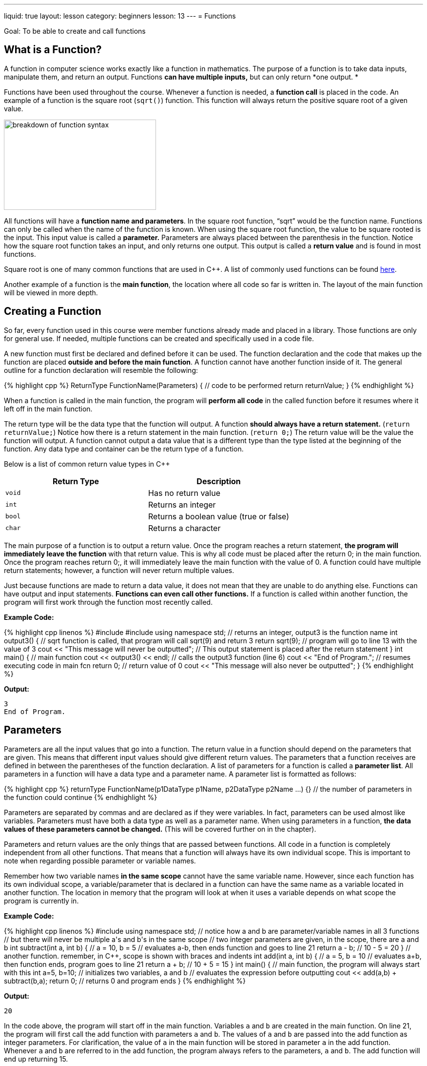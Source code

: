 ---
liquid: true
layout: lesson
category: beginners
lesson: 13
---
= Functions

Goal: To be able to create and call functions

== What is a Function?

A function in computer science works exactly like a function in
mathematics. The purpose of a function is to take data inputs,
manipulate them, and return an output. Functions *can have multiple
inputs,* but can only return *one output. *

Functions have been used throughout the course. Whenever a function is
needed, a *function call* is placed in the code. An example of a
function is the square root (`sqrt()`) function. This function will always
return the positive square root of a given value.

[.right.text-center]
image::media/image2.png[breakdown of function syntax,width=312,height=185]

All functions will have a *function name and parameters*. In the square
root function, “sqrt” would be the function name. Functions can only be
called when the name of the function is known. When using the square
root function, the value to be square rooted is the input. This input
value is called a *parameter.* Parameters are always placed between the
parenthesis in the function. Notice how the square root function takes
an input, and only returns one output. This output is called a *return
value* and is found in most functions.

Square root is one of many common functions that are used in {cpp}. A list
of commonly used functions can be found
link:/resources/beginners/commonly-used-functions-in-cpp[here].

Another example of a function is the *main function*, the location where
all code so far is written in. The layout of the main function will be
viewed in more depth.

== Creating a Function

So far, every function used in this course were member functions already
made and placed in a library. Those functions are only for general use.
If needed, multiple functions can be created and specifically used in a
code file.

A new function must first be declared and defined before it can be used.
The function declaration and the code that makes up the function are
placed *outside and before the main function*. A function cannot have
another function inside of it. The general outline for a function
declaration will resemble the following:

++++
{% highlight cpp %}
ReturnType FunctionName(Parameters) {
    // code to be performed
    return returnValue;
}
{% endhighlight %}
++++

When a function is called in the main function, the program will
*perform all code* in the called function before it resumes where it
left off in the main function.

The return type will be the data type that the function will output. A
function *should always have a return statement.* (`return returnValue;`)
Notice how there is a return statement in the main function. (`return 0;`)
The return value will be the value the function will output. A function
cannot output a data value that is a different type than the type listed
at the beginning of the function. Any data type and container can be the
return type of a function.

Below is a list of common return value types in {cpp}

[cols="a,",options="header"]
|=============================================
|Return Type |Description
|`void`      |Has no return value
|`int`       |Returns an integer
|`bool`      |Returns a boolean value (true or false)
|`char`      |Returns a character
|=============================================

The main purpose of a function is to output a return value. Once the
program reaches a return statement, *the program will immediately leave
the function* with that return value. This is why all code must be
placed after the return 0; in the main function. Once the program
reaches return 0;, it will immediately leave the main function with the
value of 0. A function could have multiple return statements; however, a
function will never return multiple values.

Just because functions are made to return a data value, it does not mean
that they are unable to do anything else. Functions can have output and
input statements. *Functions can even call other functions.* If a
function is called within another function, the program will first work
through the function most recently called.

**Example Code:**
++++
{% highlight cpp linenos %}
#include <iostream>
#include <math.h>
using namespace std;

// returns an integer, output3 is the function name
int output3() {
    // sqrt function is called, that program will call sqrt(9) and return 3
    return sqrt(9); // program will go to line 13 with the value of 3
    cout << "This message will never be outputted";
    // This output statement is placed after the return statement
}

int main() { // main function
    cout << output3() << endl; // calls the output3 function (line 6)
    cout << "End of Program."; // resumes executing code in main fcn
    return 0;                  // return value of 0
    cout << "This message will also never be outputted";
}
{% endhighlight %}
++++

**Output:**
....
3
End of Program.
....

== Parameters

Parameters are all the input values that go into a function. The return
value in a function should depend on the parameters that are given. This
means that different input values should give different return values.
The parameters that a function receives are defined in between the
parentheses of the function declaration. A list of parameters for a
function is called a *parameter list*. All parameters in a function will
have a data type and a parameter name. A parameter list is formatted as
follows:

++++
{% highlight cpp %}
returnType FunctionName(p1DataType p1Name, p2DataType p2Name ...) {}
// the number of parameters in the function could continue
{% endhighlight %}
++++

Parameters are separated by commas and are declared as if they were
variables. In fact, parameters can be used almost like variables.
Parameters must have both a data type as well as a parameter name. When
using parameters in a function, *the data* *values of these parameters
cannot be changed.* (This will be covered further on in the chapter).

Parameters and return values are the only things that are passed between
functions. All code in a function is completely independent from all
other functions. That means that a function will always have its own
individual scope. This is important to note when regarding possible
parameter or variable names.

Remember how two variable names *in the same scope* cannot have the same
variable name. However, since each function has its own individual
scope, a variable/parameter that is declared in a function can have the
same name as a variable located in another function. The location in
memory that the program will look at when it uses a variable depends on
what scope the program is currently in.

**Example Code:**
++++
{% highlight cpp linenos %}
#include <iostream>
using namespace std;
// notice how a and b are parameter/variable names in all 3 functions
// but there will never be multiple a's and b's in the same scope

// two integer parameters are given, in the scope, there are a and b
int subtract(int a, int b) { // a = 10, b = 5
    // evaluates a-b, then ends function and goes to line 21
    return a - b; // 10 - 5 = 20
}

// another function. remember, in C++, scope is shown with braces and indents
int add(int a, int b) { // a = 5, b = 10
    // evaluates a+b, then function ends, program goes to line 21
    return a + b; // 10 + 5 = 15
}

int main() { // main function, the program will always start with this
    int a=5, b=10; // initializes two variables, a and b
    // evaluates the expression before outputting
    cout << add(a,b) + subtract(b,a);
    return 0; // returns 0 and program ends
}
{% endhighlight %}
++++

**Output:**
....
20
....

In the code above, the program will start off in the main function.
Variables `a` and `b` are created in the main function. On line 21,
the program will first call the add function with parameters `a` and
`b`. The values of `a` and `b` are passed into the add function as
integer parameters. For clarification, the value of `a` in the main
function will be stored in parameter `a` in the add function. Whenever
`a` and `b` are referred to in the add function, the program always
refers to the parameters, `a` and `b`. The add function will end up
returning 15.

The program will then move back to the main function where it then calls
the subtract function. Notice how variables, `a` and `b`, are
flipped on line 21. This means that the value of `b` in the main
function will be stored in parameter `a` in the subtract function.
Likewise, the value of `a` in the main function will be stored in
parameter `b` in the subtract function. When the subtract function is
called, parameter `a` has a value of 10, and parameter `b` has a value
of 5. Thus, the program evaluates 10 - 5 on line 9. The subtract
function will return 5, and that value will add with 15 on line 21. In
the end, the program will output the value of 20.

The concept of functions can be very difficult to learn. That is why
some mid-chapter practice questions are added to this chapter to help
reinforce your understanding of functions.

* Write a program called maximum.cpp. Have the main function create a *ten
element integer array,* and allow users to input values in the array.
After that, have the main function call another function called
`findMax()`. This function will take an array and *return the largest
value found in the array.* Have the main function output the max value.
* Modify maximum.cpp so that the code asking for user inputs is placed in
another function called `getInputs()`. *`getInputs()` will ask for a value
and return the user input.* The main function will call `getInputs()` *ten
separate times.*
* Add another function called *findOccurences().* This function will take
a value and *return how many times that value appears in the array.*
Have the main function ask for a value and then call findOccurences().
* Jimbob made some more code and it *looks so convoluted.* Jimbob bets
that you would not be able to predict the outcome of his code. (which is
something he *should not* brag about) Your job is to prove him wrong.
Predict what Jimbob’s code will output *without running it on
Code::Blocks.*
+
++++
{% highlight cpp linenos %}
#include <iostream>
using namespace std;

int subtract(int b, int a) {
    return a - b;
}

int add(int x, int y) {
    return x + y;
}

int change(int a, int b, int c) {
    int x = (a + b) - c;
    cout << x << endl;
    return subtract(x, a) + add(c, x);
}

int main() {
    int x = 30, y = 20, z = 15;
    cout << change(y, z, x) + add(x, y);
    return 0;
}
{% endhighlight %}
++++

== Passing by Value Versus Passing by Reference

In all previous examples of code, all the parameters in a function were
*passed by value*. The *values of all inputs were copied* and given to
the parameters to be used. The values of the parameters *cannot be
changed* as *parameters are not variables.*

Functions are limited by the number of values that could be passed back
and forth. Even though many values can be passed into a function as
parameters, a function can only return one value (That’s the definition
of a function). Consider a function that swaps the values of two input
variables. This function will end up needing to change two parameters,
something that cannot be done when the parameters were passed by value.
This is why parameters can also pass by reference.

Passing by reference is when parameters are *given an address instead of
a value*. This address refers to a specific location in memory that
stores data. That way, a location in memory can be accessed and
manipulated across multiple functions. Parameters passed by reference
can be used just like a variable. To make a parameter pass by reference,
a `&` is placed *before* the parameter name:

**Example Code:**
++++
{% highlight cpp linenos %}
#include <iostream>
using namespace std;

// void has no return value, but a and b are passed by reference
// parameter 'a' acts as variable x, and parameter 'b' acts as variable y
void fun(int &a, int &b) {
    a=1; // the memory that 'a' refers to is changed to 1
    b=2;
    // outputs the values of a and b during the call
    cout << "During Call: " << endl;
    cout << a << " " << b << endl;
}

int main() {
    // 2 locations in memory are made and given data values
    int x = 5, y = 7;
    // outputs values of x and y before the call
    cout << "Before Call: " << endl;
    cout << x << " " << y << endl;
    // calls fun, the address of variable x is passed to the function
    // the address of variable b is passed to the function
    fun(x, y);
    // outputs the values of x and y after the call
    cout << "After Call: " << endl;
    cout << x << " " << y;
    return 0;
}
{% endhighlight %}
++++

**Output:**
....
Before Call:
5 7
During Call:
1 2
After Call:
1 2
....

In the previous example, the address of variables x and y were passed by
reference when the fun function was called. Any assignment to parameters
a and b will change the data values of variables x and y in the main
function.

Usually, a computer is quicker when passing by value as it would take
less time to copy a value than use an address. Smaller data types such
as integers will always be passed by value when there is no `&` before
the parameter name. This makes an integer a *scalar data type*. It is
easy for a computer to make a copy of a scalar data type because scalar
data types are often small in size.

Some data types are larger in size and are not scalar data type. For
example, arrays are often so large that passing by value would take more
time than passing by reference. This is why containers such as *arrays
and vectors are automatically passed by reference*.

Some scalar data types include *integers, characters, strings. booleans,
and floats*.

Some non-scalar data types that automatically pass by reference include
*arrays and vectors*.

== Recursion

In previous examples that involve functions, there were moments where
functions were called within another function. The program will finish
executing the function most recently called before executing all other
functions. Not only can functions call other functions, but *a function
can call itself*. The process of having a function call itself is called
recursion.

A function would call itself the same way it could call any other
function. Recursion can function similar to a loop because of how the
same code is repeated multiple times. Unlike actual loops, there is a
limit on how many times a function could recurse. A function cannot call
itself forever because each function call takes up new memory.

**Example Code:**
++++
{% highlight cpp linenos %}
#include <iostream>
using namespace std;
// This function will find terms in the fibonacci sequence. 1 1 2 3 5 8 13
// term 1 and term 2 has the value of 1.
// the next term in the sequence will always be the sum of the previous 2 terms
// creates recursive function that returns a term in the fibonacci series
int fib(int term) {     // term represents the term number in the series
    if (term < 3) {     // term 2 = 1, term 1 = 1
        return 1;
    }
    else {              // all other terms are the sum of previous 2 terms
        return fib(term - 1) + fib(term - 2);
    }
}

int main() {
    int n;
    cout << "What term of the fibonacci series do you want to find?" << endl;
    cin >> n; // gets term number
    cout << fib(n) << " is the term in the series."; // calls fibonacci
    return 0;
}
{% endhighlight %}
++++

**Sample Run:**
....
What term of the fibonacci series do you want to find?
4
3 is the term in the series
....

The recursive function above calls itself to find a term in the
fibonacci sequence. Since all terms in the fibonacci sequence will be
the sum of the two previous terms, the function will call itself to find
the values of those two previous terms. Eventually, this recursive
procedure will continue until it adds the first and the second terms of
the fibonacci sequence.

This recursive process can be modelled using function notation in
mathematics.

++++
\[
\begin{aligned}
fib(4)
&= fib(4 - 1) + fib(4 - 2) \\
&= fib(3) + fib(2) \\
&= (fib(3 - 1) + fib(3 - 2)) + 1 \\
&= (fib(2) + fib(1)) + 1 \\
&= (1 + 1) + 1 \\
&= (2) + 1 \\
&= 3
\end{aligned}
\]
++++

Generally, recursion would not be used to find a term in the fibonacci
sequence. Recursion will be often used in applications such as *graph
theory* (advance course material). *Do not excessively use recursion.*
If it is possible to use a loop instead of recursion, use a loop!

== In Summary

* A function is a set of code that outputs a single data value.
* A function will always have a name, a return type, and parameters
* The main function is an example of a function
* Custom made functions are placed outside of the main function (And
generally before it)
* A function can only return values of a specific data type
* Parameters are input values that should affect the return value
* All functions have their own individual scope
* Parameters can either be passed by value or passed by reference
* Scalar data values, such as integers, would normally be passed by value.
They can be passed by reference be putting a & before the parameter
name.
* Arrays and vectors are automatically passed by reference.
* Functions are able to call other functions
* Recursion is when a function calls itself repeatedly

== Practice Questions

* Create a file called swap.cpp. This file will have a function that will
swap two integer values.
Note: There are very few contest questions that require the usage of
functions. Most of those contest questions are graph theory questions,
which will be covered at a later time. That being said, below are
examples of questions that could use functions.

* M

'''

== Further Reading on Functions

=== Forward Declarations

For a program to be able to call another function, that function must be
declared and defined before that call. If the function is placed
somewhere after the function call, the program will not know that the
function exists. This is why libraries are included at the very
beginning of a {cpp} file. The program will have a list of functions it
knows and expects to only call those functions. Thus, the program cannot
tell whether a function does not exist, or is located further in the
file.

Forward declarations are used to notify the program that a specific
function exists somewhere in the file. That way, the computer will
recognize the function when it finds a function call. When there is a
forward declaration for a function, the program expects that the
function will later be defined. That means that a forward declaration
must be paired with the actual function.

A forward declaration in {cpp} resembles the following.

....
returnType functionName(p1Type p1Name, p2Type p2Name, ...);
// All parameters and their type must be listed
....

**Example Code**
++++
{% highlight cpp linenos %}
#include <iostream>
using namespace std;
// forward declaration, lets compiler know that write1 exists
void write1(int n);
// write0 alternates with write1. They both call each other a total of n times
void write0(int n) {
    if (n > 0) {
        cout << 0;
        // since the program knows that write1 exists, the compiler doesn't error out
        write1(n - 1);  // goes back to write1
    }
}
void write1(int n) {
    if (n > 0) {
        cout << 1;
        write0(n - 1);  // calls write0
    }
}
int main() {            // main function, program starts here
    int n;
    cin >> n;
    write1(n);          // starts by calling write1

    return 0;
}
{% endhighlight %}
++++

**Sample Run:**
....
7
1010101
....

Forwards Declarations are most often used when a program alternates
between two functions

=== Global Variables

Variables can be declared outside of a function. These variables are
known as *global variables*. Variables that are declared inside of a
function are known as *local variables.* Global variables have global
scope. This means that they can be used throughout the entire {cpp} file.
A file is able to *have a global variable and a local variable with the
same name.* However, whenever that variable is used in a function, *the
local variable will take priority*.

**Example Code:**
++++
{% highlight cpp linenos %}
#include <iostream>
using namespace std;
// my global variables, can be used throughout the file
int a = 3;
int b = 4;
int c = 5;

int main() { // main function, program starts here
    // local variable made and take precedence over the global variable
    int a = 10;
    int d = 20;        // local variable made
    cout << a << endl; // outputs local variable
    cout << b << endl; // no local variable exists, outputs global variable
    cout << d << endl; // outputs local variable
    cout << a + b + c + d;

    return 0;
}
{% endhighlight %}
++++

**Output:**
....
10
4
20
39
....

NOTE: *Do not get in the habit of using global variables.* In larger
projects, global variables become very dangerous as they can easily be
messed with. Using parameters over global variables is encouraged.
